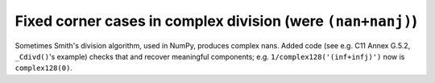 Fixed corner cases in complex division (were ``(nan+nanj)``)
------------------------------------------------------------
Sometimes Smith's division algorithm, used in NumPy, produces complex nans.
Added code (see e.g. C11 Annex G.5.2, ``_Cdivd()``'s example) checks that and
recover meaningful components; e.g.  ``1/complex128('(inf+infj)')`` now is
``complex128(0)``.
